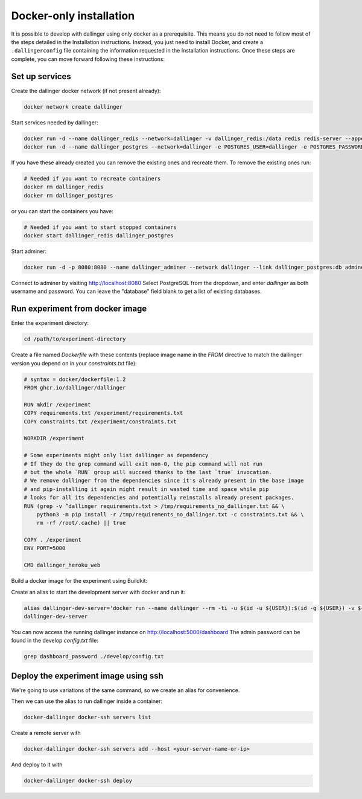 Docker-only installation
========================

It is possible to develop with dallinger using only docker as a prerequisite.
This means you do not need to follow most of the steps detailed in the Installation instructions.
Instead, you just need to install Docker, and create a ``.dallingerconfig`` file containing
the information requested in the Installation instructions.
Once these steps are complete, you can move forward following these instructions:

Set up services
---------------

Create the dallinger docker network (if not present already):

.. code-block:: shell

    docker network create dallinger

Start services needed by dallinger:

.. code-block:: shell

    docker run -d --name dallinger_redis --network=dallinger -v dallinger_redis:/data redis redis-server --appendonly yes
    docker run -d --name dallinger_postgres --network=dallinger -e POSTGRES_USER=dallinger -e POSTGRES_PASSWORD=dallinger -e POSTGRES_DB=dallinger -v dallinger_postgres:/var/lib/postgresql/data postgres:12

If you have these already created you can remove the existing ones and recreate them. To remove the existing ones run:

.. code-block:: shell

    # Needed if you want to recreate containers
    docker rm dallinger_redis
    docker rm dallinger_postgres

or you can start the containers you have:

.. code-block:: shell

    # Needed if you want to start stopped containers
    docker start dallinger_redis dallinger_postgres

Start adminer:

.. code-block:: shell

    docker run -d -p 8080:8080 --name dallinger_adminer --network dallinger --link dallinger_postgres:db adminer

Connect to adminer by visiting http://localhost:8080
Select PostgreSQL from the dropdown, and enter `dallinger` as both username and password. You can leave the "database" field blank to get a list of existing databases.


Run experiment from docker image
--------------------------------

Enter the experiment directory:

.. code-block:: shell

   cd /path/to/experiment-directory

Create a file named `Dockerfile` with these contents (replace image name in the `FROM` directive to match the dallinger version you depend on in your `constraints.txt` file):

.. code-block::

    # syntax = docker/dockerfile:1.2
    FROM ghcr.io/dallinger/dallinger

    RUN mkdir /experiment
    COPY requirements.txt /experiment/requirements.txt
    COPY constraints.txt /experiment/constraints.txt

    WORKDIR /experiment

    # Some experiments might only list dallinger as dependency
    # If they do the grep command will exit non-0, the pip command will not run
    # but the whole `RUN` group will succeed thanks to the last `true` invocation.
    # We remove dallinger from the dependencies since it's already present in the base image
    # and pip-installing it again might result in wasted time and space while pip
    # looks for all its dependencies and potentially reinstalls already present packages.
    RUN (grep -v ^dallinger requirements.txt > /tmp/requirements_no_dallinger.txt && \
        python3 -m pip install -r /tmp/requirements_no_dallinger.txt -c constraints.txt && \
        rm -rf /root/.cache) || true

    COPY . /experiment
    ENV PORT=5000

    CMD dallinger_heroku_web

Build a docker image for the experiment using Buildkit:

.. code-block:: shell
    EXPERIMENT_IMAGE=my-experiment
    DOCKER_BUILDKIT=1 docker build . -t ${EXPERIMENT_IMAGE}

Create an alias to start the development server with docker and run it:

.. code-block:: shell

    alias dallinger-dev-server='docker run --name dallinger --rm -ti -u $(id -u ${USER}):$(id -g ${USER}) -v ${PWD}:/experiment --network dallinger -p 5000:5000 -e FLASK_OPTIONS='-h 0.0.0.0' -e REDIS_URL=redis://dallinger_redis:6379 -e DATABASE_URL=postgresql://dallinger:dallinger@dallinger_postgres/dallinger ${EXPERIMENT_IMAGE} dallinger develop debug'
    dallinger-dev-server

You can now access the running dallinger instance on http://localhost:5000/dashboard
The admin password can be found in the develop `config.txt` file:

.. code-block:: shell

    grep dashboard_password ./develop/config.txt


Deploy the experiment image using ssh
-------------------------------------

We're going to use variations of the same command, so we create an alias for convenience.

.. code-block:: shell
    # On Linux you can use:
    alias docker-dallinger='docker run --rm -ti -v /etc/group:/etc/group -v ~/.docker:/root/.docker -v ~/.local/share/dallinger/:/root/.local/share/dallinger/ -e HOME=/root -e DALLINGER_NO_EGG_BUILD=1 -v /var/run/docker.sock:/var/run/docker.sock -v $(readlink -f $SSH_AUTH_SOCK):/ssh-agent -e SSH_AUTH_SOCK=/ssh-agent -v ${PWD}:/experiment  ${EXPERIMENT_IMAGE} dallinger'

    # On Mac Os you can use:
    alias docker-dallinger='docker run --rm -ti -v /etc/group:/etc/group -v ~/.docker:/root/.docker -v ~/.local/share/dallinger/:/root/.local/share/dallinger/ -e HOME=/root -e DALLINGER_NO_EGG_BUILD=1 -v /var/run/docker.sock:/var/run/docker.sock -v  ~/.ssh:/root/.ssh -v ${PWD}:/experiment  ${EXPERIMENT_IMAGE} dallinger'


Then we can use the alias to run dallinger inside a container:

.. code-block:: shell

    docker-dallinger docker-ssh servers list

Create a remote server with

.. code-block:: shell

    docker-dallinger docker-ssh servers add --host <your-server-name-or-ip>

And deploy to it with

.. code-block:: shell

    docker-dallinger docker-ssh deploy
